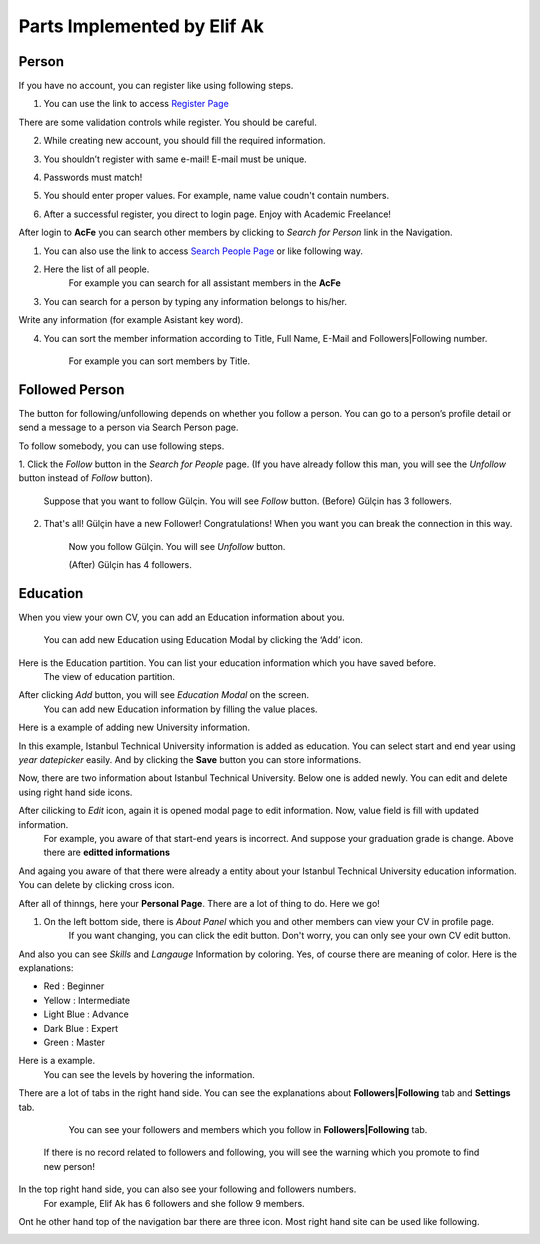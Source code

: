 Parts Implemented by Elif Ak
============================

Person
------
If you have no account, you can register like using following steps.

1. You can use the link to access `Register Page <http://itucsdb1611.mybluemix.net/register>`_

.. image:: member2/1-register_general.png
      :scale: 50 %
      :align: center
      :alt: Register page view




There are some validation controls while register. You should be careful.

2. While creating new account, you should fill the required information.

.. image:: member2/2-validation.png
      :scale: 50 %
      :align: center
      :alt: Required information





3. You shouldn’t register with same e-mail! E-mail must be unique.

.. image:: member2/3-unique_email.png
      :scale: 50 %
      :align: center
      :alt: Unique email



4. Passwords must match!

.. image:: member2/4-match-password.png
      :scale: 50 %
      :align: center
      :alt: Passwords must match





5. You should enter proper values. For example, name value coudn't contain numbers.

.. image:: member2/5-proper-values.png
      :scale: 50 %
      :align: center
      :alt: Proper values





6. After a successful register, you direct to login page. Enjoy with Academic Freelance!

.. image:: member2/6-login.png
      :scale: 50 %
      :align: center
      :alt: Login



After login to **AcFe** you can search other members by clicking to *Search for Person* link in the Navigation.

1. You can also use the link to access `Search People Page <http://itucsdb1611.mybluemix.net/people_search>`_ or like following way.


.. image:: member2/7-searchpeople.png
      :scale: 50 %
      :align: center
      :alt: Person search way



2. Here the list of all people.
      For example you can search for all assistant members in the **AcFe**


.. image:: member2/8-list_people.png
      :scale: 50 %
      :align: center
      :alt: Person search page view

      Person search page view

3. You can search for a person by typing any information belongs to his/her.



Write any information (for example Asistant key word).


.. image:: member2/9-filtering.png
      :scale: 50 %
      :align: center
      :alt: Person search by filtering



      And you can access which you want easily.

.. image:: member2/10-filtering_result.png
      :scale: 50 %
      :align: center
      :alt: Person search by filtering result




4. You can sort the member information according to Title, Full Name, E-Mail and Followers|Following number.

      For example you can sort members by Title.

.. image:: member2/11-sorting_result.png
      :scale: 50 %
      :align: center
      :alt: Person sorting




Followed Person
---------------

The button for following/unfollowing depends on whether you follow a person.
You can go to a person’s profile detail or send a message to a person via Search Person page.


To follow somebody, you can use following steps.

1. Click the *Follow* button in the *Search for People* page.
(If you have already follow this man, you will see the *Unfollow* button instead of *Follow* button).
      Suppose that you want to follow Gülçin. You will see *Follow* button.
      (Before) Gülçin has 3 followers.


.. image:: member2/12-before_following.png
      :scale: 50 %
      :align: center
      :alt: Person follow





.. image:: member2/13-before_following_numbers.png
      :scale: 50 %
      :align: center
      :alt: Person follow number before




2. That's all! Gülçin have a new Follower! Congratulations! When you want you can break the connection in this way.

      Now you follow Gülçin. You will see *Unfollow* button.

      (After) Gülçin has 4 followers.

.. image:: member2/14-after_following.png
      :scale: 50 %
      :align: center
      :alt: Person follow before




.. image:: member2/15-after_following_numbers.png
      :scale: 50 %
      :align: center
      :alt: Person follow number before





Education
---------

When you view your own CV, you can add an Education information about you.

      You can add new Education using Education Modal by clicking the ‘Add’ icon.

.. image:: member2/16-add-education.png
      :scale: 50 %
      :align: center
      :alt: Education add



Here is the Education partition. You can list your education information which you have saved before.
      The view of education partition.


.. image:: member2/17-list-education.png
      :scale: 50 %
      :align: center
      :alt: Education add




After clicking *Add* button, you will see *Education Modal* on the screen.
      You can add new Education information by filling the value places.


.. image:: member2/18-education_modal.png
      :scale: 50 %
      :align: center
      :alt: Education add





Here is a example of adding new University information.


In this example, Istanbul Technical University information is added as education.
You can select start and end year using *year datepicker* easily. And by clicking the **Save** button you can store informations.


.. image:: member2/19-adding_education.png
      :scale: 50 %
      :align: center
      :alt: Education add




Now, there are two information about Istanbul Technical University. Below one is added newly.
You can edit and delete using right hand side icons.


.. image:: member2/20-after_adding_education.png
      :scale: 50 %
      :align: center
      :alt: Education add





After cilicking to *Edit* icon, again it is opened modal page to edit information. Now, value field is fill with updated information.
      For example, you aware of that start-end years is incorrect. And suppose your graduation grade is change. Above there are **editted informations**


.. image:: member2/21-update_education.png
      :scale: 50 %
      :align: center
      :alt: Education update modal




And againg you aware of that there were already a entity about your Istanbul Technical University education information.
You can delete by clicking cross icon.

.. image:: member2/22-deletion_example.png
      :scale: 50 %
      :align: center
      :alt: Education delete




      Before the deletion of information, there was a confirmation about deletion. Click the **Tamam** to delete.
.. image:: member2/23-education_deleteion_warning.png
      :scale: 50 %
      :align: center
      :alt: Education delete warning





      Again, there are two entity. Repeated ones is deleted.
.. image:: member2/24-education_list_after.png
      :scale: 50 %
      :align: center
      :alt: Education delete warning





After all of thinngs, here your **Personal Page**. There are a lot of thing to do. Here we go!


.. image:: member2/25-personal_page.png
      :scale: 50 %
      :align: center
      :alt: Personal Page



1. On the left bottom side, there is *About Panel* which you and other members can view your CV in profile page.
      If you want changing, you can click the edit button. Don't worry, you can only see your own CV edit button.

.. image:: member2/26-personal_page_education.png
      :scale: 50 %
      :align: center
      :alt: Personal page general view



      Your education information in your *Profile page*. And there are also other CV information.
.. image:: member2/27-personal_page_education.png
      :scale: 50 %
      :align: center
      :alt: Personal site education



And also you can see *Skills* and *Langauge* Information by coloring. Yes, of course there are meaning of color. Here is the explanations:

- Red		: Beginner
- Yellow	: Intermediate
- Light Blue	: Advance
- Dark Blue	: Expert
- Green	: Master

Here is a example.
      You can see the levels by hovering the information.

.. image:: member2/28-personal_page_level.png
      :scale: 50 %
      :align: center
      :alt: Personal site level




There are a lot of tabs in the right hand side. You can see the explanations about **Followers|Following** tab and **Settings** tab.


	You can see your followers and members which you follow in **Followers|Following** tab.
      If there is no record related to followers and following, you will see the warning which you promote to find new person!

.. image:: member2/37-no_followers.png
      :scale: 50 %
      :align: center
      :alt: Personal site Followers|Following tab





	In this case, current user has a lot of connection!
      By clicking the person, you can go to profile detail.


.. image:: member2/30-follower_following_tabs.png
      :scale: 50 %
      :align: center
      :alt: Personal site Followers|Following tab




	Here is the **Settings** tab. You can change every profile information in this tab.
      If you leave blank your password and profile image partitions, these value is not change.

.. image:: member2/31-setting_tab.png
      :scale: 50 %
      :align: center
      :alt: Settings tab





	Settings tab is not shown while showing other’s profile pages.
      Here there is a other member profile page and you cannot see **Settings** tab.

.. image:: member2/32-setting_tab_others.png
      :scale: 50 %
      :align: center
      :alt: Settings tab others





In the top right hand side, you can also see your following and followers numbers.
      For example, Elif Ak has 6 followers and she follow 9 members.

.. image:: member2/33-follow_numbers.png
      :scale: 50 %
      :align: center
      :alt: Followers|Following numbers




Ont he other hand top of the navigation bar there are three icon. Most right hand site can be used like following.



.. image:: member2/34-top_icons.png
      :scale: 50 %
      :align: center
      :alt: Top icons





.. image:: member2/35-last_members.png
      :scale: 50 %
      :align: center
      :alt: Last members

      You can see last members in real time. It is refresh automatically for you!




.. image:: member2/36-current_user.png
      :scale: 50 %
      :align: center
      :alt: Current user

      You can see loggin information on the right hand side icon.